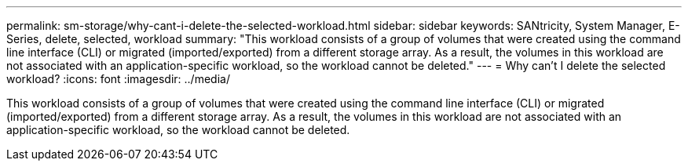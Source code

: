 ---
permalink: sm-storage/why-cant-i-delete-the-selected-workload.html
sidebar: sidebar
keywords: SANtricity, System Manager, E-Series, delete, selected, workload
summary: "This workload consists of a group of volumes that were created using the command line interface (CLI) or migrated (imported/exported) from a different storage array. As a result, the volumes in this workload are not associated with an application-specific workload, so the workload cannot be deleted."
---
= Why can't I delete the selected workload?
:icons: font
:imagesdir: ../media/

[.lead]
This workload consists of a group of volumes that were created using the command line interface (CLI) or migrated (imported/exported) from a different storage array. As a result, the volumes in this workload are not associated with an application-specific workload, so the workload cannot be deleted.
